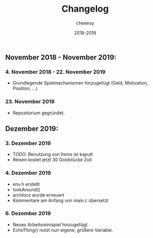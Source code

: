 #+TITLE: Changelog
#+AUTHOR: cheeesy
#+DATE: 2018-2019

** November 2018 - November 2019:
*** 4. November 2018 - 22. November 2019
- Grundlegende Spielmechanismen hinzugefügt (Geld, Motivation, Position, ...)
*** 23. November 2019
- Repositorium gegründet.
** Dezember 2019:
*** 3. Dezember 2019
- TODO: Benutzung von Items ist kaputt
- Reisen kostet jetzt 30 Goldstücke Zoll
*** 4. Dezember 2019
- env.h erstellt
- lookAround()
- arch/locs/ wurde erneuert
- Kommentare am Anfang von main.c übersetzt
*** 6. Dezember 2019
- Neues Arbeitsminispiel hinzugefügt.
- EchoThing() nutzt nun eigene, größere Variable.
